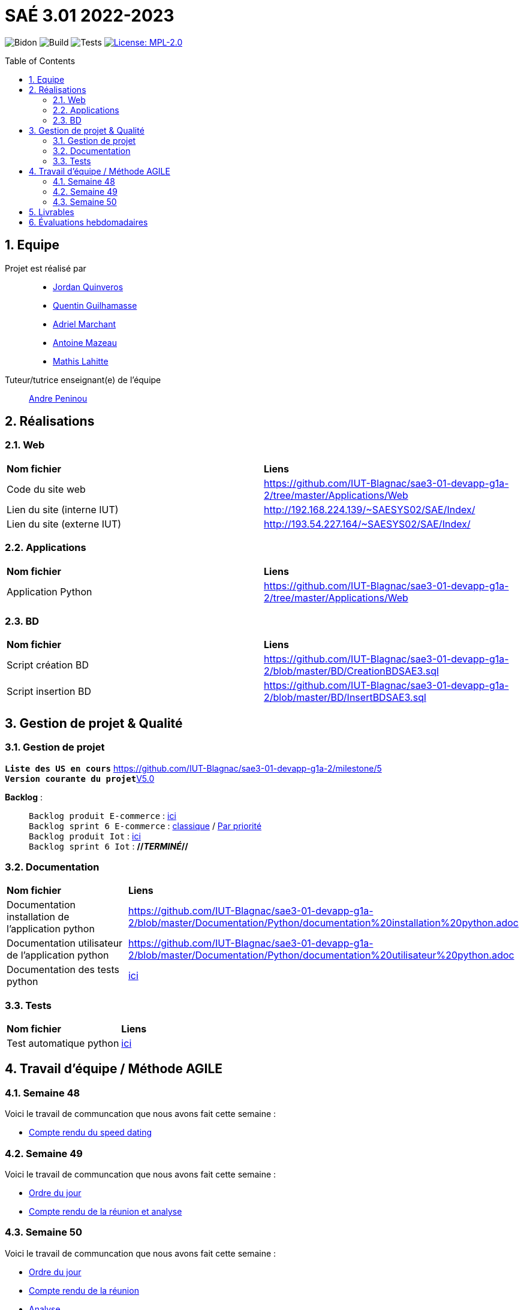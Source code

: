 = SAÉ 3.01 2022-2023
:icons: font
:models: models
:experimental:
:incremental:
:numbered:
:toc: macro
:window: _blank
:correction!:

// Useful definitions
:asciidoc: http://www.methods.co.nz/asciidoc[AsciiDoc]
:icongit: icon:git[]
:git: http://git-scm.com/[{icongit}]
:plantuml: https://plantuml.com/fr/[plantUML]
:vscode: https://code.visualstudio.com/[VS Code]

ifndef::env-github[:icons: font]
// Specific to GitHub
ifdef::env-github[]
:correction:
:!toc-title:
:caution-caption: :fire:
:important-caption: :exclamation:
:note-caption: :paperclip:
:tip-caption: :bulb:
:warning-caption: :warning:
:icongit: Git
endif::[]

// /!\ A MODIFIER !!!
:baseURL: https://github.com/IUT-Blagnac/sae3-01-template

// Tags
image:{baseURL}/actions/workflows/blank.yml/badge.svg[Bidon] 
image:{baseURL}/actions/workflows/build.yml/badge.svg[Build] 
image:{baseURL}/actions/workflows/tests.yml/badge.svg[Tests] 
image:https://img.shields.io/badge/License-MPL%202.0-brightgreen.svg[License: MPL-2.0, link="https://opensource.org/licenses/MPL-2.0"]
//---------------------------------------------------------------

toc::[]

== Equipe

Projet est réalisé par::

- https://github.com/jordanQuin[Jordan Quinveros]
- https://github.com/Guilhamasse[Quentin Guilhamasse]
- https://github.com/AdrielMarchant[Adriel Marchant]
- https://github.com/Antoine3312[Antoine Mazeau]
- https://github.com/mathislht[Mathis Lahitte]

Tuteur/tutrice enseignant(e) de l'équipe:: mailto:andre.peninou@univ-tlse2.fr[Andre Peninou]

== Réalisations

=== Web

|=============
|*Nom fichier*|*Liens*
|Code du site web|https://github.com/IUT-Blagnac/sae3-01-devapp-g1a-2/tree/master/Applications/Web
|Lien du site (interne IUT)|http://192.168.224.139/~SAESYS02/SAE/Index/
|Lien du site (externe IUT)|http://193.54.227.164/~SAESYS02/SAE/Index/
|=============

=== Applications

|=============
|*Nom fichier*|*Liens*
|Application Python|https://github.com/IUT-Blagnac/sae3-01-devapp-g1a-2/tree/master/Applications/Web
|=============

=== BD

|=============
|*Nom fichier*|*Liens*
|Script création BD|https://github.com/IUT-Blagnac/sae3-01-devapp-g1a-2/blob/master/BD/CreationBDSAE3.sql
|Script insertion BD|https://github.com/IUT-Blagnac/sae3-01-devapp-g1a-2/blob/master/BD/InsertBDSAE3.sql
|=============

== Gestion de projet & Qualité

=== Gestion de projet

``*Liste des US en cours*`` https://github.com/IUT-Blagnac/sae3-01-devapp-g1a-2/milestone/5 +
``*Version courante du projet*``https://github.com/IUT-Blagnac/sae3-01-devapp-g1a-2/releases/tag/V5.0[V5.0]


[.underline]#*Backlog*# : ::
``Backlog produit E-commerce`` : xref:Documentation/GestionProjet/Backlog_produit_E-commerce.pdf[ici] +
``Backlog sprint 6 E-commerce`` : https://github.com/orgs/IUT-Blagnac/projects/29[classique] / https://github.com/orgs/IUT-Blagnac/projects/29/views/2[Par priorité] +
``Backlog produit Iot`` : xref:Documentation/GestionProjet/Backlog_produit_python.pdf[ici] +
``Backlog sprint 6 Iot`` : *//_TERMINÉ_//* +

=== Documentation

|=============
|*Nom fichier*|*Liens*
|Documentation installation de l'application python |https://github.com/IUT-Blagnac/sae3-01-devapp-g1a-2/blob/master/Documentation/Python/documentation%20installation%20python.adoc
|Documentation utilisateur de l'application python |https://github.com/IUT-Blagnac/sae3-01-devapp-g1a-2/blob/master/Documentation/Python/documentation%20utilisateur%20python.adoc
|Documentation des tests python  |xref:Documentation/Python/documentation des tests python.adoc[ici]
|=============


=== Tests

|=============
|*Nom fichier*|*Liens*
|Test automatique python|xref:Tests/Python/test.py[ici]
|=============

== Travail d'équipe / Méthode AGILE

=== Semaine 48

Voici le travail de communcation que nous avons fait cette semaine : 

* https://github.com/IUT-Blagnac/sae3-01-devapp-g1a-2/blob/master/Livrables/Communication/semaine48/Compte_rendu_de_speed_dating.pdf[Compte rendu du speed dating]

=== Semaine 49

Voici le travail de communcation que nous avons fait cette semaine : 

* https://github.com/IUT-Blagnac/sae3-01-devapp-g1a-2/blob/master/Livrables/Communication/semaine49/Ordre_du_jour_G1A-2.pdf[Ordre du jour]
* https://github.com/IUT-Blagnac/sae3-01-devapp-g1a-2/blob/master/Livrables/Communication/semaine49/CR_r%C3%A9union%2Banalyse_G1A-2.pdf[Compte rendu de la réunion et analyse]

=== Semaine 50

Voici le travail de communcation que nous avons fait cette semaine : 

* https://github.com/IUT-Blagnac/sae3-01-devapp-g1a-2/blob/master/Livrables/Communication/semaine50/Ordre%20du%20jour%20SAE.pdf[Ordre du jour]
* https://github.com/IUT-Blagnac/sae3-01-devapp-g1a-2/blob/master/Livrables/Communication/semaine50/Compte_rendu_Reunion_.pdf[Compte rendu de la réunion] 
* https://github.com/IUT-Blagnac/sae3-01-devapp-g1a-2/blob/master/Livrables/Communication/semaine50/Analyse_G1A-2.pdf[Analyse]

== Livrables

|=============
|*Nom fichier*|*Liens*
|Rendu 1 BD|https://github.com/IUT-Blagnac/sae3-01-devapp-g1a-2/blob/master/Livrables/BD/BD_de_Noskia_G1A-2%20(1).pdf[Présentation de la BD]
|Rendu 2 BD|https://github.com/IUT-Blagnac/sae3-01-devapp-g1a-2/blob/master/Livrables/BD/CR_BD_SAE02.pdf
|Diapo oral com|https://github.com/IUT-Blagnac/sae3-01-devapp-g1a-2/blob/master/Livrables/Communication/Diapo_Dev_App.pdf[V1.0]
|L'appel d'offre réalisé|https://github.com/IUT-Blagnac/sae3-01-devapp-g1a-2/tree/master/Livrables/AppelOffre
|Rendu 2 Web|https://github.com/IUT-Blagnac/sae3-01-devapp-g1a-2/blob/master/Livrables/Web/semaine%201%20web%20G1A-2.pdf
|=============

== Évaluations hebdomadaires

NOTE: Les notes ci-dessous sont mises à jour directement par les enseignants responsables de la compétence 5.

ifdef::env-github[]
image:https://docs.google.com/spreadsheets/d/e/2PACX-1vTc3HJJ9iSI4aa2I9a567wX1AUEmgGrQsPl7tHGSAJ_Z-lzWXwYhlhcVIhh5vCJxoxHXYKjSLetP6NS/pubchart?oid=1232553383&format=image[link=https://docs.google.com/spreadsheets/d/e/2PACX-1vTc3HJJ9iSI4aa2I9a567wX1AUEmgGrQsPl7tHGSAJ_Z-lzWXwYhlhcVIhh5vCJxoxHXYKjSLetP6NS/pubchart?oid=1232553383&format=image]
endif::[]

ifndef::env-github[]
++++
<iframe width="786" height="430" seamless frameborder="0" scrolling="no" src="https://docs.google.com/spreadsheets/d/e/2PACX-1vTc3HJJ9iSI4aa2I9a567wX1AUEmgGrQsPl7tHGSAJ_Z-lzWXwYhlhcVIhh5vCJxoxHXYKjSLetP6NS/pubchart?oid=1232553383&format=image"></iframe>
++++
endif::[]

=retour sprint 3 : 
Il manque la prorité sur les US des backlogs. Le backlog E commerce reste incomplet. Les tâches ne sont pas assez décomposées, je dois avoir les tâches techniques … peu de tâches dans ce sprint et … rien en done ! Backlog IOT très limité ! Doc : uniquement le schéma web, pas de doc tech, pas de doc user. Release à V0 ... dans le readme. Rien sur les tests
